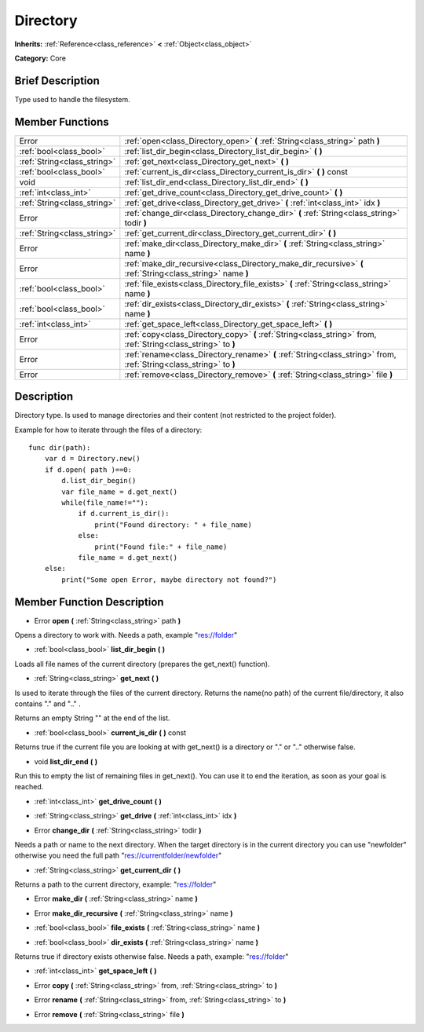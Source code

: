 .. Generated automatically by doc/tools/makerst.py in Godot's source tree.
.. DO NOT EDIT THIS FILE, but the doc/base/classes.xml source instead.

.. _class_Directory:

Directory
=========

**Inherits:** :ref:`Reference<class_reference>` **<** :ref:`Object<class_object>`

**Category:** Core

Brief Description
-----------------

Type used to handle the filesystem.

Member Functions
----------------

+------------------------------+----------------------------------------------------------------------------------------------------------------------+
| Error                        | :ref:`open<class_Directory_open>`  **(** :ref:`String<class_string>` path  **)**                                     |
+------------------------------+----------------------------------------------------------------------------------------------------------------------+
| :ref:`bool<class_bool>`      | :ref:`list_dir_begin<class_Directory_list_dir_begin>`  **(** **)**                                                   |
+------------------------------+----------------------------------------------------------------------------------------------------------------------+
| :ref:`String<class_string>`  | :ref:`get_next<class_Directory_get_next>`  **(** **)**                                                               |
+------------------------------+----------------------------------------------------------------------------------------------------------------------+
| :ref:`bool<class_bool>`      | :ref:`current_is_dir<class_Directory_current_is_dir>`  **(** **)** const                                             |
+------------------------------+----------------------------------------------------------------------------------------------------------------------+
| void                         | :ref:`list_dir_end<class_Directory_list_dir_end>`  **(** **)**                                                       |
+------------------------------+----------------------------------------------------------------------------------------------------------------------+
| :ref:`int<class_int>`        | :ref:`get_drive_count<class_Directory_get_drive_count>`  **(** **)**                                                 |
+------------------------------+----------------------------------------------------------------------------------------------------------------------+
| :ref:`String<class_string>`  | :ref:`get_drive<class_Directory_get_drive>`  **(** :ref:`int<class_int>` idx  **)**                                  |
+------------------------------+----------------------------------------------------------------------------------------------------------------------+
| Error                        | :ref:`change_dir<class_Directory_change_dir>`  **(** :ref:`String<class_string>` todir  **)**                        |
+------------------------------+----------------------------------------------------------------------------------------------------------------------+
| :ref:`String<class_string>`  | :ref:`get_current_dir<class_Directory_get_current_dir>`  **(** **)**                                                 |
+------------------------------+----------------------------------------------------------------------------------------------------------------------+
| Error                        | :ref:`make_dir<class_Directory_make_dir>`  **(** :ref:`String<class_string>` name  **)**                             |
+------------------------------+----------------------------------------------------------------------------------------------------------------------+
| Error                        | :ref:`make_dir_recursive<class_Directory_make_dir_recursive>`  **(** :ref:`String<class_string>` name  **)**         |
+------------------------------+----------------------------------------------------------------------------------------------------------------------+
| :ref:`bool<class_bool>`      | :ref:`file_exists<class_Directory_file_exists>`  **(** :ref:`String<class_string>` name  **)**                       |
+------------------------------+----------------------------------------------------------------------------------------------------------------------+
| :ref:`bool<class_bool>`      | :ref:`dir_exists<class_Directory_dir_exists>`  **(** :ref:`String<class_string>` name  **)**                         |
+------------------------------+----------------------------------------------------------------------------------------------------------------------+
| :ref:`int<class_int>`        | :ref:`get_space_left<class_Directory_get_space_left>`  **(** **)**                                                   |
+------------------------------+----------------------------------------------------------------------------------------------------------------------+
| Error                        | :ref:`copy<class_Directory_copy>`  **(** :ref:`String<class_string>` from, :ref:`String<class_string>` to  **)**     |
+------------------------------+----------------------------------------------------------------------------------------------------------------------+
| Error                        | :ref:`rename<class_Directory_rename>`  **(** :ref:`String<class_string>` from, :ref:`String<class_string>` to  **)** |
+------------------------------+----------------------------------------------------------------------------------------------------------------------+
| Error                        | :ref:`remove<class_Directory_remove>`  **(** :ref:`String<class_string>` file  **)**                                 |
+------------------------------+----------------------------------------------------------------------------------------------------------------------+

Description
-----------

Directory type. Is used to manage directories and their content (not restricted to the project folder).

Example for how to iterate through the files of a directory:

::

    func dir(path):
        var d = Directory.new()
        if d.open( path )==0:
            d.list_dir_begin()
            var file_name = d.get_next()
            while(file_name!=""):
                if d.current_is_dir():
                    print("Found directory: " + file_name)
                else:
                    print("Found file:" + file_name)
                file_name = d.get_next()
        else:
            print("Some open Error, maybe directory not found?")

Member Function Description
---------------------------

.. _class_Directory_open:

- Error  **open**  **(** :ref:`String<class_string>` path  **)**

Opens a directory to work with. Needs a path, example "res://folder"

.. _class_Directory_list_dir_begin:

- :ref:`bool<class_bool>`  **list_dir_begin**  **(** **)**

Loads all file names of the current directory (prepares the get_next() function).

.. _class_Directory_get_next:

- :ref:`String<class_string>`  **get_next**  **(** **)**

Is used to iterate through the files of the current directory. Returns the name(no path) of the current file/directory, it also contains "." and ".." .

Returns an empty String "" at the end of the list.

.. _class_Directory_current_is_dir:

- :ref:`bool<class_bool>`  **current_is_dir**  **(** **)** const

Returns true if the current file you are looking at with get_next() is a directory or "." or ".." otherwise false.

.. _class_Directory_list_dir_end:

- void  **list_dir_end**  **(** **)**

Run this to empty the list of remaining files in get_next(). You can use it to end the iteration, as soon as your goal is reached.

.. _class_Directory_get_drive_count:

- :ref:`int<class_int>`  **get_drive_count**  **(** **)**

.. _class_Directory_get_drive:

- :ref:`String<class_string>`  **get_drive**  **(** :ref:`int<class_int>` idx  **)**

.. _class_Directory_change_dir:

- Error  **change_dir**  **(** :ref:`String<class_string>` todir  **)**

Needs a path or name to the next directory. When the target directory is in the current directory you can use "newfolder" otherwise you need the full path "res://currentfolder/newfolder"

.. _class_Directory_get_current_dir:

- :ref:`String<class_string>`  **get_current_dir**  **(** **)**

Returns a path to the current directory, example: "res://folder"

.. _class_Directory_make_dir:

- Error  **make_dir**  **(** :ref:`String<class_string>` name  **)**

.. _class_Directory_make_dir_recursive:

- Error  **make_dir_recursive**  **(** :ref:`String<class_string>` name  **)**

.. _class_Directory_file_exists:

- :ref:`bool<class_bool>`  **file_exists**  **(** :ref:`String<class_string>` name  **)**

.. _class_Directory_dir_exists:

- :ref:`bool<class_bool>`  **dir_exists**  **(** :ref:`String<class_string>` name  **)**

Returns true if directory exists otherwise false. Needs a path, example: "res://folder"

.. _class_Directory_get_space_left:

- :ref:`int<class_int>`  **get_space_left**  **(** **)**

.. _class_Directory_copy:

- Error  **copy**  **(** :ref:`String<class_string>` from, :ref:`String<class_string>` to  **)**

.. _class_Directory_rename:

- Error  **rename**  **(** :ref:`String<class_string>` from, :ref:`String<class_string>` to  **)**

.. _class_Directory_remove:

- Error  **remove**  **(** :ref:`String<class_string>` file  **)**



